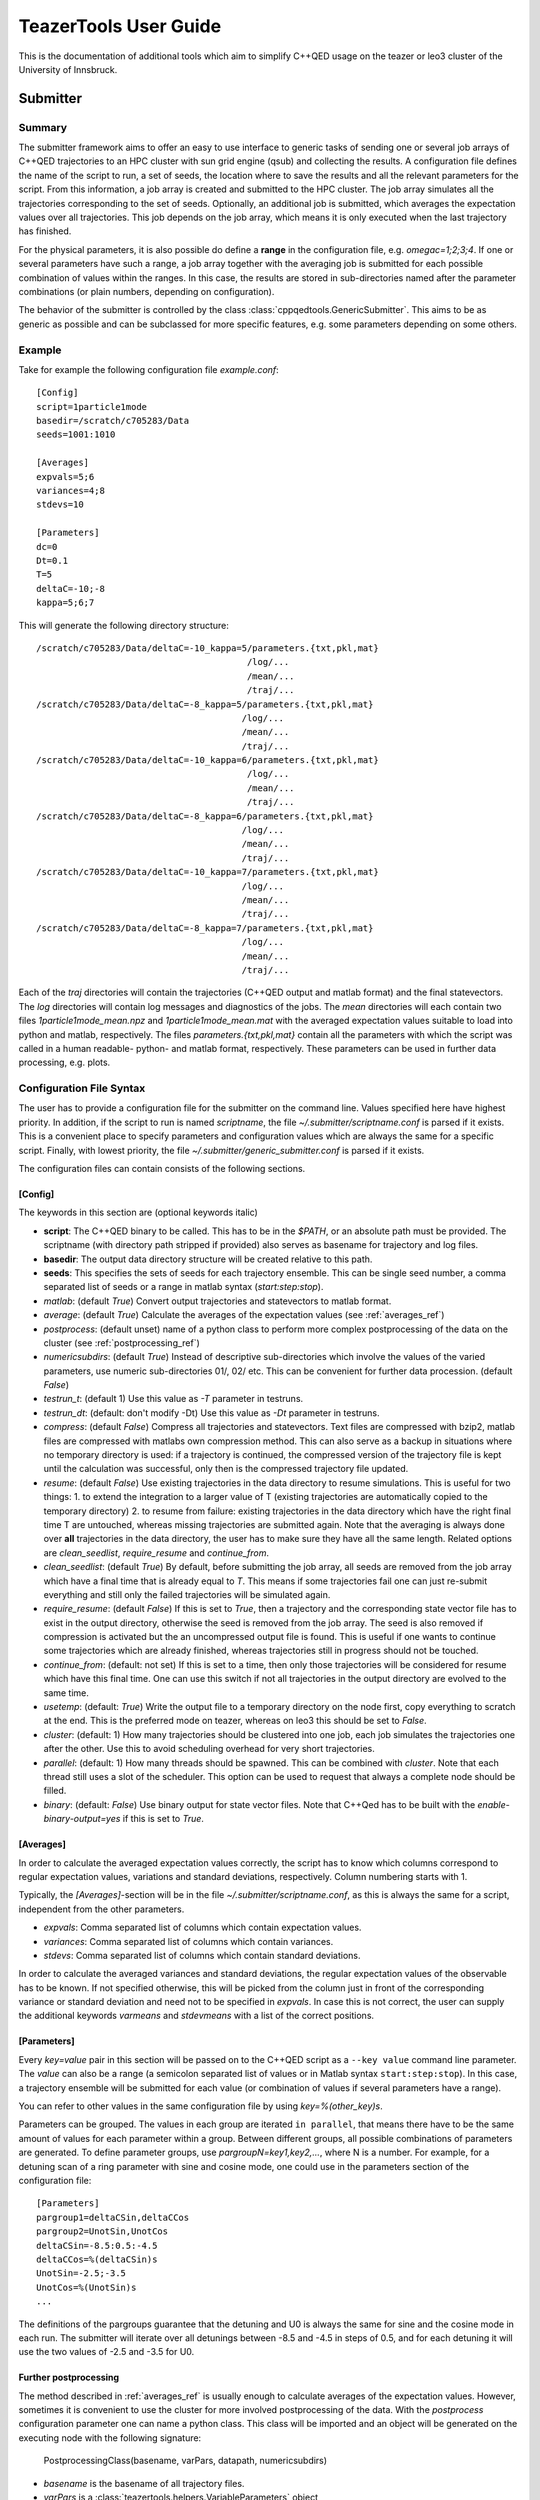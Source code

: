 
======================
TeazerTools User Guide
======================

This is the documentation of additional tools which aim to simplify C++QED usage on the teazer or leo3 cluster
of the University of Innsbruck.

.. _submitter_documentation:

Submitter
=========

Summary
-------

The submitter framework aims to offer an easy to use interface to generic tasks of
sending one or several job arrays of C++QED trajectories to an HPC cluster with sun grid engine (qsub) and 
collecting the results. A configuration
file defines the name of the script to run, a set of seeds, the location where to save the results and all 
the relevant parameters for the script. From this information, a job array is created and 
submitted to the HPC cluster.  The job array simulates all the trajectories corresponding to the set of seeds.
Optionally, an additional job is submitted, which averages the expectation 
values over all trajectories. This job depends on the job array, which means it is only executed when the last trajectory
has finished.

For the physical parameters, it is also possible do define a **range** in the configuration file, e.g.
`omegac=1;2;3;4`. If one or several parameters have such a range, a job array together with the averaging job 
is submitted for each possible combination of values within the ranges. In this case, the results are stored in
sub-directories named after the parameter combinations (or plain numbers, depending on configuration).

The behavior of the submitter is controlled by the class :class:`cppqedtools.GenericSubmitter`. This aims to be as
generic as possible and can be subclassed for more specific features, e.g. some parameters depending on some others. 

Example
-------

Take for example the following configuration file `example.conf`::

	[Config]
	script=1particle1mode
	basedir=/scratch/c705283/Data
	seeds=1001:1010
	
	[Averages]
	expvals=5;6
	variances=4;8
	stdevs=10
	
	[Parameters]
	dc=0
	Dt=0.1
	T=5
	deltaC=-10;-8
	kappa=5;6;7
	
This will generate the following directory structure::

	/scratch/c705283/Data/deltaC=-10_kappa=5/parameters.{txt,pkl,mat}
	                                        /log/...
	                                        /mean/...
	                                        /traj/...
	/scratch/c705283/Data/deltaC=-8_kappa=5/parameters.{txt,pkl,mat}
	                                       /log/...
	                                       /mean/...
	                                       /traj/...
	/scratch/c705283/Data/deltaC=-10_kappa=6/parameters.{txt,pkl,mat}
	                                        /log/...
	                                        /mean/...
	                                        /traj/...
	/scratch/c705283/Data/deltaC=-8_kappa=6/parameters.{txt,pkl,mat}
	                                       /log/...
	                                       /mean/...
	                                       /traj/...
	/scratch/c705283/Data/deltaC=-10_kappa=7/parameters.{txt,pkl,mat}
	                                       /log/...
	                                       /mean/...
	                                       /traj/...
	/scratch/c705283/Data/deltaC=-8_kappa=7/parameters.{txt,pkl,mat}
	                                       /log/...
	                                       /mean/...
	                                       /traj/...
	                                       
Each of the `traj` directories will contain the trajectories (C++QED output and matlab format) 
and the final statevectors. The `log` directories
will contain log messages and diagnostics of the jobs. The `mean` directories will each contain two files 
`1particle1mode_mean.npz` and `1particle1mode_mean.mat` with the averaged expectation values suitable to 
load into python and matlab, respectively. The files `parameters.{txt,pkl,mat}` contain all the parameters
with which the script was called in a human readable- python- and matlab format, respectively. These
parameters can be used in further data processing, e.g. plots.

Configuration File Syntax
-------------------------

The user has to provide a configuration file for the submitter on the command line. Values specified
here have highest priority. In addition, if the script to run is named `scriptname`, the file `~/.submitter/scriptname.conf`
is parsed if it exists. This is a convenient place to specify parameters and configuration values which are always
the same for a specific script. Finally, with lowest priority, the file `~/.submitter/generic_submitter.conf` is parsed if 
it exists.

The configuration files can contain consists of the following sections.

[Config]
________

The keywords in this section are (optional keywords italic)

* **script**: The C++QED binary to be called. This has to be in the `$PATH`, or an absolute path must
  be provided. The scriptname (with directory path stripped if provided) also serves as basename for
  trajectory and log files.
* **basedir**: The output data directory structure will be created relative to this path.
* **seeds**: This specifies the sets of seeds for each trajectory ensemble. This can be single seed number,
  a comma separated list of seeds or a range in matlab syntax (`start:step:stop`).
* *matlab*: (default `True`) Convert output trajectories and statevectors to matlab format.
* *average*: (default `True`) Calculate the averages of the expectation values (see :ref:`averages_ref`)
* *postprocess*: (default unset) name of a python class to perform more complex postprocessing of the data on the cluster 
  (see :ref:`postprocessing_ref`)
* *numericsubdirs*:  (default `True`) Instead of descriptive sub-directories which involve the values of the varied parameters,
  use numeric sub-directories 01/, 02/ etc. This can be convenient for further data procession. (default `False`)
* *testrun_t*: (default 1) Use this value as `-T` parameter in testruns.
* *testrun_dt*:  (default: don't modify -Dt) Use this value as `-Dt` parameter in testruns.
* *compress*:  (default `False`) Compress all trajectories and statevectors. Text files are compressed with bzip2, matlab files are
  compressed with matlabs own compression method. This can also serve as a backup in situations where no temporary
  directory is used: if a trajectory is continued, the compressed version of the trajectory file is kept until the 
  calculation was successful, only then is the compressed trajectory file updated.
* *resume*:  (default `False`) Use existing trajectories in the data directory to resume simulations. This is useful for two things: 1. to
  extend the integration to a larger value of T (existing trajectories are automatically copied to the temporary directory)
  2. to resume from failure: existing trajectories in the data directory which have the right final time T are untouched, 
  whereas missing trajectories are submitted again. Note that the averaging is always done over **all** trajectories in the
  data directory, the user has to make sure they have all the same length. Related options are `clean_seedlist`, `require_resume`
  and `continue_from`.  
* *clean_seedlist*: (default `True`) By default, before submitting the job array, all seeds are removed from the job array
  which have a final time that is already equal to `T`. This means if some trajectories fail one can just re-submit 
  everything and still only the failed trajectories will be simulated again.
* *require_resume*: (default `False`) If this is set to `True`, then a trajectory and the corresponding state vector file has to exist in the
  output directory, otherwise the seed is removed from the job array. The seed is also removed if compression is  activated
  but the an uncompressed output file is found. This is useful if one wants to continue some trajectories which are already 
  finished, whereas trajectories still in progress should not be touched.
* *continue_from*: (default: not set) If this is set to a time, then only those trajectories will be considered for resume
  which have this final time. One can use this switch if not all trajectories in the output directory are evolved to the same time.   
* *usetemp*: (default: `True`) Write the output file to a temporary directory on the node first, copy everything to
  scratch at the end. This is the preferred mode on teazer, whereas on leo3 this should be set to `False`.
* *cluster*: (default: 1) How many trajectories should be clustered into one job, each job simulates the trajectories one
  after the other. Use this to avoid scheduling overhead for very short trajectories.
* *parallel*: (default: 1) How many threads should be spawned. This can be combined with `cluster`. Note that each thread still
  uses a slot of the scheduler. This option can be used to request that always a complete node should be filled.
* *binary*: (default: `False`) Use binary output for state vector files. Note that C++Qed has to be built with the `enable-binary-output=yes`
  if this is set to `True`.   

.. _averages_ref:

[Averages]
__________
  
In order to calculate the averaged expectation values correctly, the script has to know which columns 
correspond to regular expectation values, variations and standard deviations, respectively. Column numbering
starts with 1.

Typically, the `[Averages]`-section will be in the file `~/.submitter/scriptname.conf`, as this is always the same for a script,
independent from the other parameters.

* *expvals*: Comma separated list of columns which contain expectation values.
* *variances*: Comma separated list of columns which contain variances.
* *stdevs*: Comma separated list of columns which contain standard deviations.

In order to calculate the averaged variances and standard deviations, the regular expectation values of
the observable has to be known. If not specified otherwise, this will be picked from the column 
just in front of the corresponding variance or standard deviation and need not to be specified in `expvals`.
In case this is not correct, the user can supply the additional keywords `varmeans` and `stdevmeans` with a
list of the correct positions.

[Parameters]
____________

Every `key=value` pair in this section will be passed on to the C++QED script as a ``--key value`` command line
parameter. The `value` can also be a range (a semicolon separated list of values or in Matlab syntax ``start:step:stop``). 
In this case, a trajectory ensemble will be submitted for each value (or combination of values if several parameters have a range).

You can refer to other values in the same configuration file by using `key=%(other_key)s`.

Parameters can be grouped. The values in each group are iterated ``in parallel``, that means there have to be the same
amount of values for each parameter within a group. Between different groups, all possible combinations of parameters are
generated. To define parameter groups, use `pargroupN=key1,key2,...`, where N is a number. For example, for a detuning scan
of a ring parameter with sine and cosine mode, one could use in the parameters section of the configuration file::

	[Parameters]
	pargroup1=deltaCSin,deltaCCos
	pargroup2=UnotSin,UnotCos
	deltaCSin=-8.5:0.5:-4.5
	deltaCCos=%(deltaCSin)s
	UnotSin=-2.5;-3.5
	UnotCos=%(UnotSin)s
	...

The definitions of the pargroups guarantee that the detuning and U0 is always the same for sine and the cosine mode in each run. 
The submitter will iterate over all detunings between -8.5 and -4.5 in steps of 0.5, and for each detuning it will use the two values of -2.5 and
-3.5 for U0. 

.. _postprocessing_ref :

Further postprocessing
______________________  

The method described in :ref:`averages_ref` is usually enough to calculate averages of the expectation values. However, sometimes
it is convenient to use the cluster for more involved postprocessing of the data. With the `postprocess` configuration parameter one
can name a python class. This class will be imported and an object will be generated on the executing node with the following signature:

	PostprocessingClass(basename, varPars, datapath, numericsubdirs)

* `basename` is the basename of all trajectory files.
* `varPars` is a :class:`teazertools.helpers.VariableParameters` object
* `datapath` is the path to the data, below which all the parameter set subdirectories reside
* `numericsubdirs` is a flag which indicates if the subdirectories are numeric or descriptive

The class has to implement a member function `postprocess` which takes an argument `subset`. This `subset` is a dictionary which
specifies a subset of all possible parameter values (see :meth:`teazertools.helpers.VariableParameters.parGen`). Upon successful creation of
the object, the member funciton `postprocess` is called.

Installation and Usage
----------------------

The users `$PYTHONPATH` has to include the package directory, e.g. 
`/home/c705283/pycppqed`, and the directory `pycppqed/bin` has to be added to
the `$PATH` so that the scripts can be found on the nodes. Calling the submitter is done by::

	   submitter [options] configfile

The options can be:

* ``--testrun``: The testrun flag will cause the submitter to use only two seeds for each ensemble and to 
  integrate up to `T=1` (if not set otherwise with the *testrun_t* option).
* ``--dryrun``: Don't actually submit anything to the teazer, instead print the commands that will be executed
  on the nodes (with the difference that the actual command will output data to a temporary directory first).
  This can be used to test if the command line is correct and the program will run properly.
* ``--class=CLASS``: Use CLASS as submitter class. This defaults to :class:`teazertools.submitter.GenericSubmitter`,
  and typically CLASS is a subclass of this to extend functionality.
* ``--verbose``: Verbose debugging output.
* ``--averageonly``: Only submit the job to compute the average expectation values (see :ref:`averages_ref`)
* ``--postprocessonly``: Only submit the job to do the advanced postprocessing (see :ref:`postprocessing_ref`)
* ``--class=CLASS``:  Use CLASS instead of :class:`teazertools.submitter.GenericSubmitter`,
  typically `CLASS` is a subclass of `GenericSubmitter`
* ``--depend=ID``:  Make created job array depend on this job ID.
* ``--subset=SUBSET``: a string describing a python dict to restrict all possible parameter values to the given subset, e.g. `{'par1':[1,2,3]}`
* ``-h`` or ``--help``: Print help message.